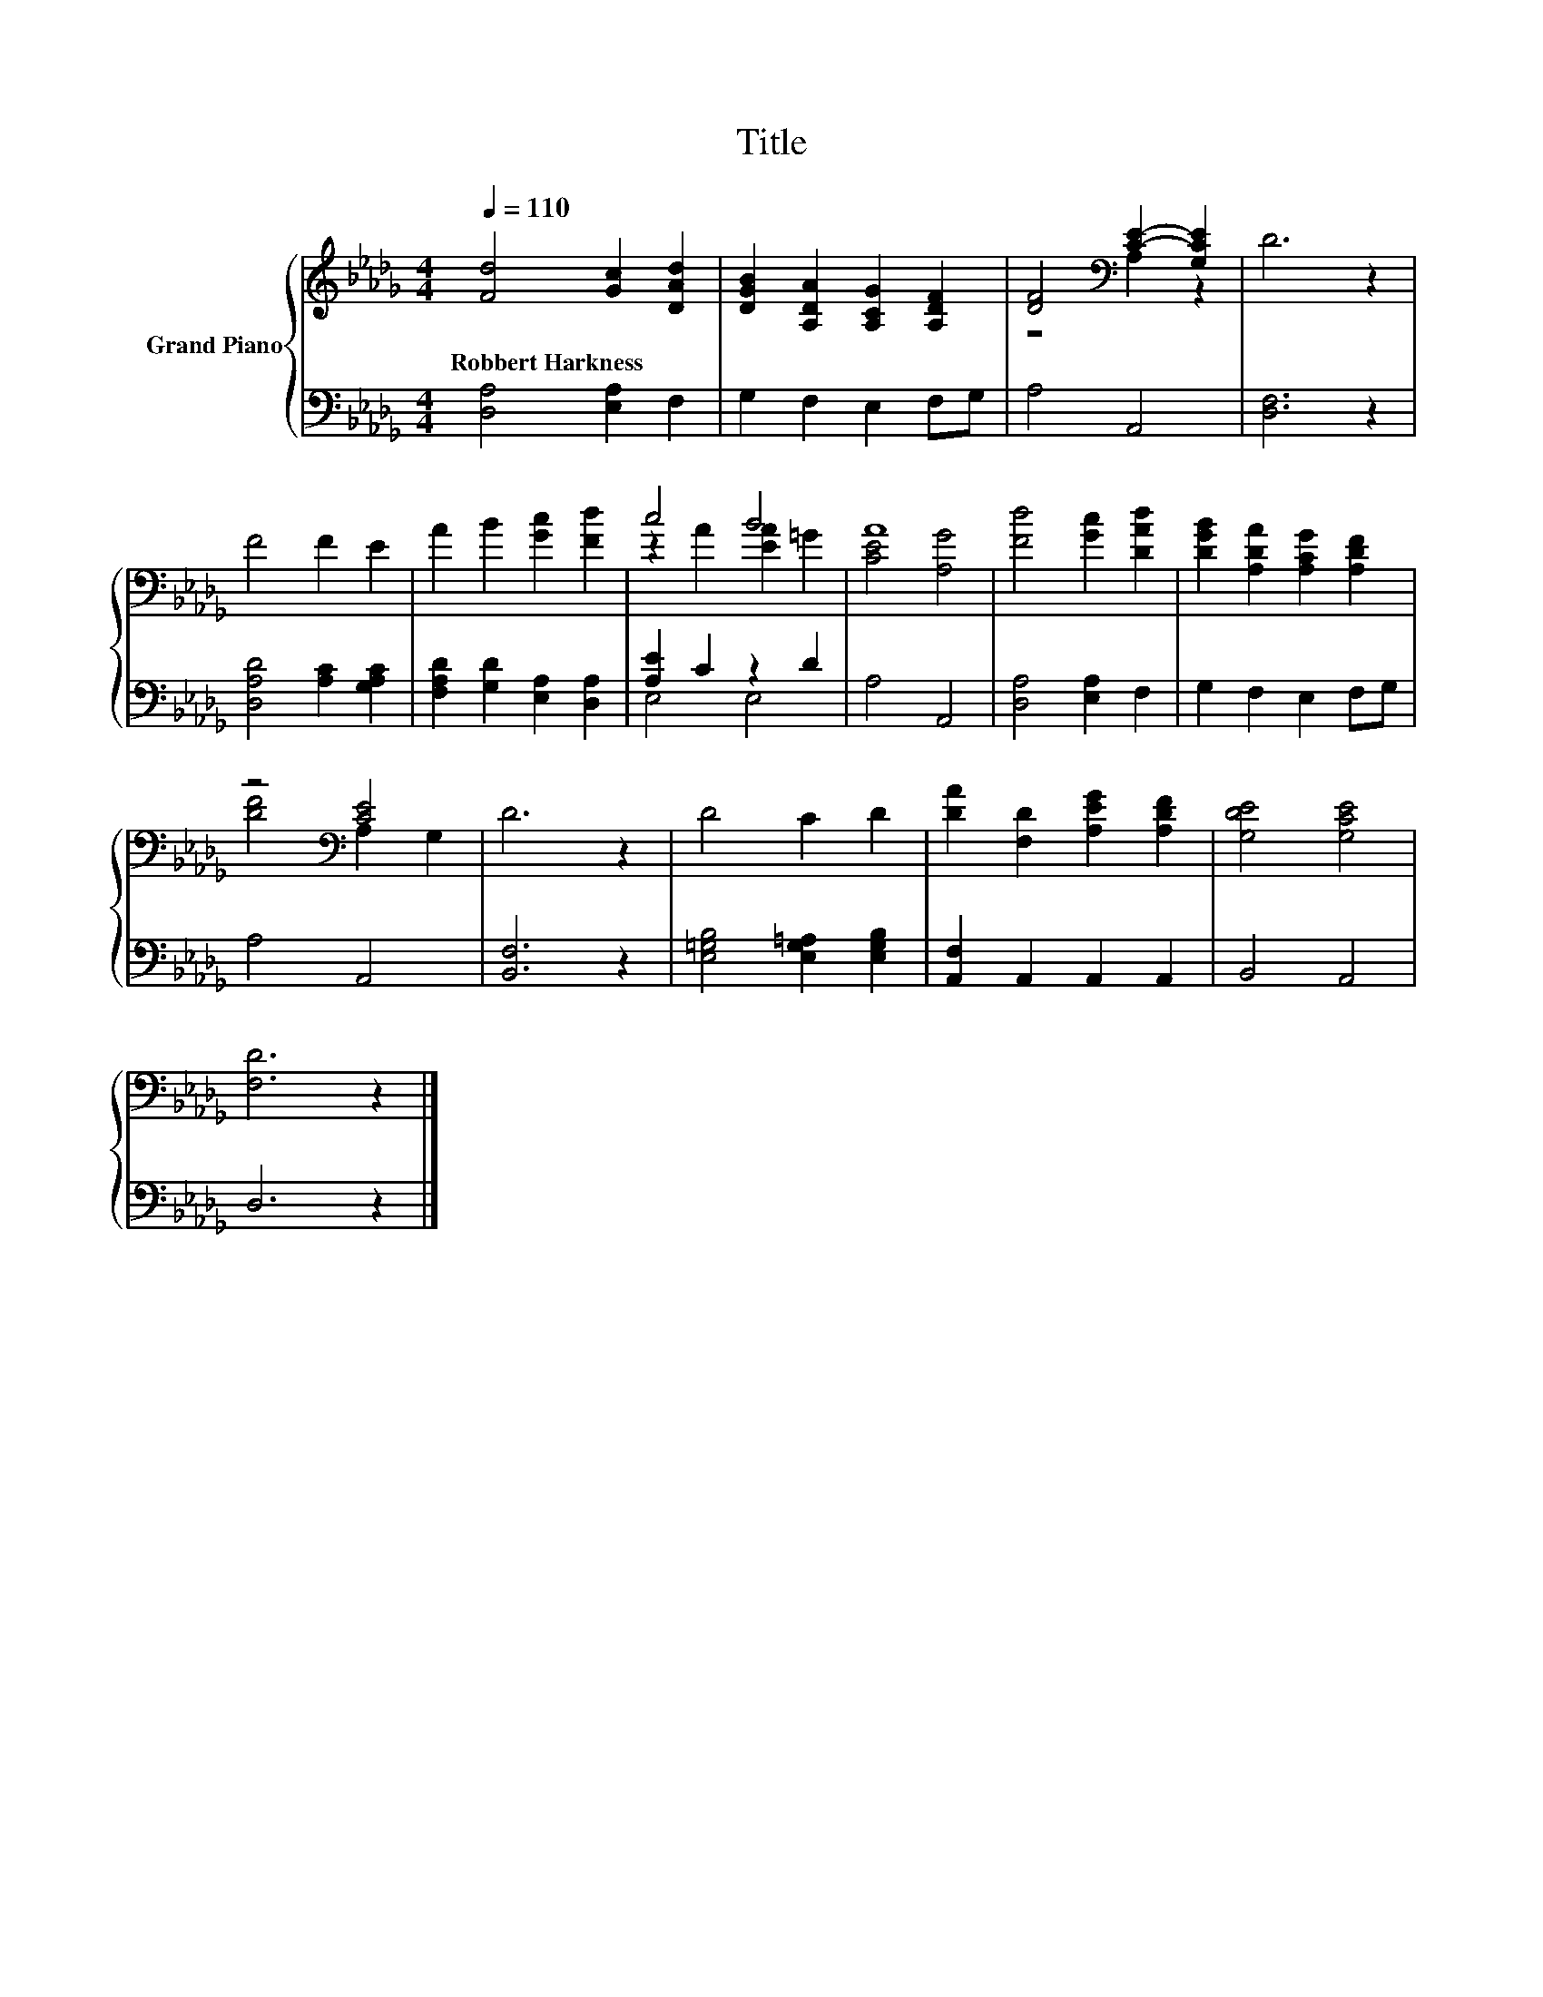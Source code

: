 X:1
T:Title
%%score { ( 1 3 ) | ( 2 4 ) }
L:1/8
Q:1/4=110
M:4/4
K:Db
V:1 treble nm="Grand Piano"
V:3 treble 
V:2 bass 
V:4 bass 
V:1
 [Fd]4 [Gc]2 [DAd]2 | [DGB]2 [A,DA]2 [A,CG]2 [A,DF]2 | [DF]4[K:bass] [CE]2- [G,CE]2 | D6 z2 | %4
w: Robbert~Harkness * *||||
 F4 F2 E2 | A2 B2 [Gc]2 [Fd]2 | c4 B4 | A8 | [Fd]4 [Gc]2 [DAd]2 | [DGB]2 [A,DA]2 [A,CG]2 [A,DF]2 | %10
w: ||||||
 z4[K:bass] [CE]4 | D6 z2 | D4 C2 D2 | [DA]2 [F,D]2 [A,EG]2 [A,DF]2 | [G,DE]4 [G,CE]4 | %15
w: |||||
 [F,D]6 z2 |] %16
w: |
V:2
 [D,A,]4 [E,A,]2 F,2 | G,2 F,2 E,2 F,G, | A,4 A,,4 | [D,F,]6 z2 | [D,A,D]4 [A,C]2 [G,A,C]2 | %5
 [F,A,D]2 [G,D]2 [E,A,]2 [D,A,]2 | [A,E]2 C2 z2 D2 | A,4 A,,4 | [D,A,]4 [E,A,]2 F,2 | %9
 G,2 F,2 E,2 F,G, | A,4 A,,4 | [B,,F,]6 z2 | [E,=G,B,]4 [E,G,=A,]2 [E,G,B,]2 | %13
 [A,,F,]2 A,,2 A,,2 A,,2 | B,,4 A,,4 | D,6 z2 |] %16
V:3
 x8 | x8 | z4[K:bass] A,2 z2 | x8 | x8 | x8 | z2 A2 [EA]2 =G2 | [CE]4 [A,G]4 | x8 | x8 | %10
 [DF]4[K:bass] A,2 G,2 | x8 | x8 | x8 | x8 | x8 |] %16
V:4
 x8 | x8 | x8 | x8 | x8 | x8 | E,4 E,4 | x8 | x8 | x8 | x8 | x8 | x8 | x8 | x8 | x8 |] %16

